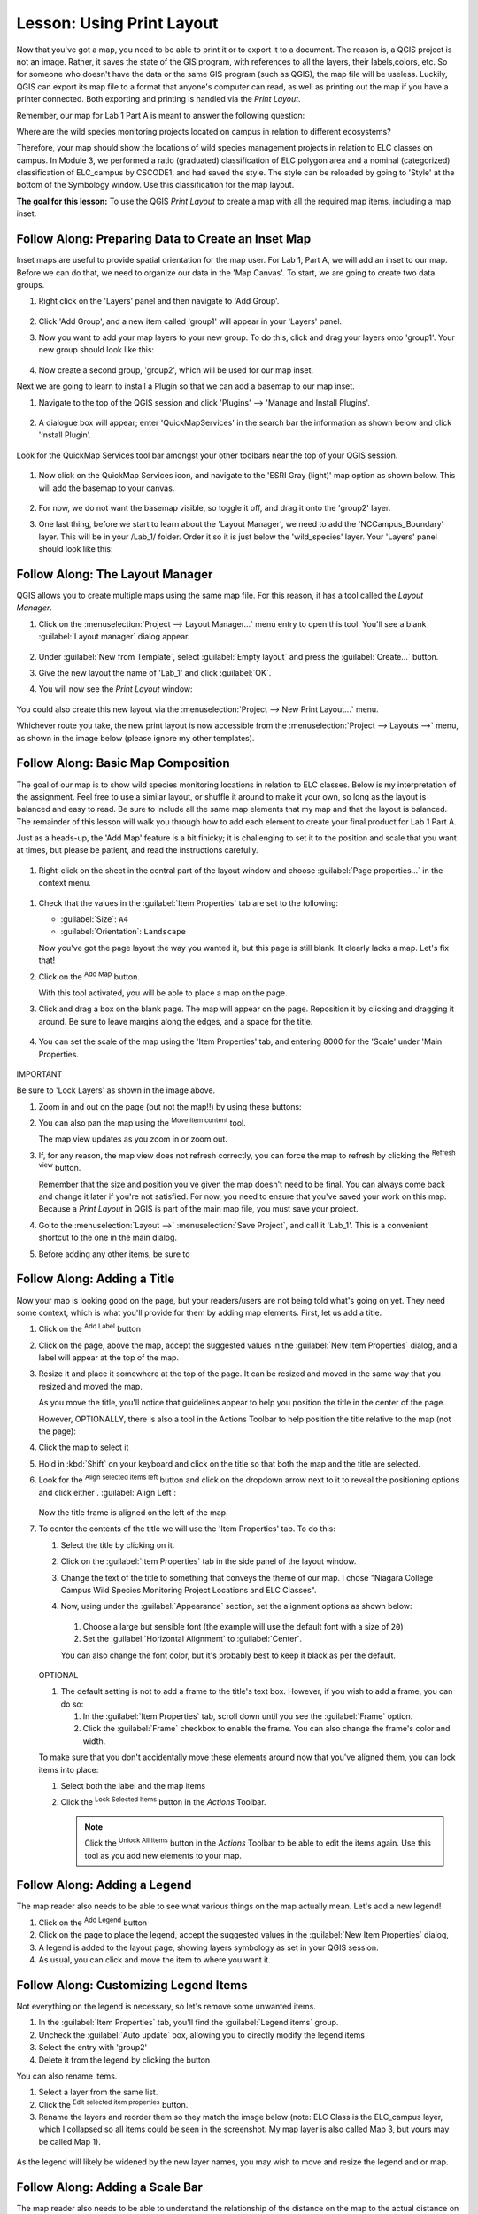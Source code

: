 |LS| Using Print Layout
======================================================================

Now that you've got a map, you need to be able to print it or to
export it to a document.
The reason is, a QGIS project is not an image. Rather, it saves the
state of the GIS program, with references to all the layers, their
labels,colors, etc.
So for someone who doesn't have the data or the same GIS program
(such as QGIS), the map file will be useless.
Luckily, QGIS can export its map file to a format that anyone's
computer can read, as well as printing out the map if you have a
printer connected.
Both exporting and printing is handled via the *Print Layout*.

Remember, our map for Lab 1 Part A is meant to answer the following question:

Where are the wild species monitoring projects located on campus in relation to
different ecosystems?

Therefore, your map should show the locations of wild species
management projects in relation to ELC classes on campus.
In Module 3, we performed a ratio (graduated) classification of ELC 
polygon area and a nominal (categorized) classification of 
ELC_campus by CSCODE1, and had saved the style.  The style can be reloaded 
by going to 'Style' at the bottom of the Symbology window. Use this classification
for the map layout.

**The goal for this lesson:** To use the QGIS *Print Layout* to create
a map with all the required map items, including a map inset.

|basic| |FA| Preparing Data to Create an Inset Map
----------------------------------------------------------------------

Inset maps are useful to provide spatial orientation for the map user. For
Lab 1, Part A, we will add an inset to our map. Before we can do that,
we need to organize our data in the 'Map Canvas'.  To start, we are going
to create two data groups.

#. Right click on the 'Layers' panel and then navigate to 'Add Group'.

   .. figure:: img/Layout_addgroup.png
      :align: center

#. Click 'Add Group', and a new item called 'group1' will appear in your 
   'Layers' panel.
#. Now you want to add your map layers to your new group. To do this, 
   click and drag your layers onto 'group1'.  Your new group should
   look like this:

   .. figure:: img/Layout_group1.png
      :align: center

#. Now create a second group, 'group2', which will be used for our map inset.

Next we are going to learn to install a Plugin so that we can add 
a basemap to our map inset. 

#. Navigate to the top of the QGIS session and click 'Plugins' --> 'Manage
   and Install Plugins'.

   .. figure:: img/Layout_plugins.png
      :align: center

#. A dialogue box will appear; enter 'QuickMapServices' in the search bar
   the information as shown below and click 'Install Plugin'.

   .. figure:: img/Layout_quickmap.png
      :align: center

Look for the QuickMap Services tool bar amongst your other toolbars near the
top of your QGIS session.

   .. figure:: img/Layout_quickmapicons.png
      :align: center

#. Now click on the QuickMap Services icon, and navigate to the 'ESRI Gray (light)'
   map option as shown below. This will add the basemap to your canvas.

   .. figure:: img/Layout_graylight.png
      :align: center

#. For now, we do not want the basemap visible, so toggle it off, and drag it onto
   the 'group2' layer.  
   
#. One last thing, before we start to learn about the 'Layout Manager', we need to add
   the 'NCCampus_Boundary' layer.  This will be in your /Lab_1/ folder.  Order it so it
   is just below the 'wild_species' layer. Your 'Layers' panel should look like this:

   .. figure:: img/Layout_group12.png
      :align: center


|basic| |FA| The Layout Manager
----------------------------------------------------------------------

QGIS allows you to create multiple maps using the same map file.
For this reason, it has a tool called the *Layout Manager*.

#. Click on the :menuselection:`Project --> Layout Manager...` menu
   entry to open this tool.
   You'll see a blank :guilabel:`Layout manager` dialog appear.

   .. figure:: img/layout_manager_dialog.png
      :align: center

#. Under :guilabel:`New from Template`, select
   :guilabel:`Empty layout` and press the :guilabel:`Create...` button.
#. Give the new layout the name of 'Lab_1' and
   click :guilabel:`OK`.
#. You will now see the *Print Layout* window:

   .. figure:: img/Layout_blank.png
      :align: center
   
You could also create this new layout via the
:menuselection:`Project --> New Print Layout...` menu.

Whichever route you take, the new print layout is now accessible from
the :menuselection:`Project --> Layouts -->` menu, as shown in the image below 
(please ignore my other templates).

.. figure:: img/Layout_layouts.png
   :align: center


|basic| |FA| Basic Map Composition
----------------------------------------------------------------------

The goal of our map is to show wild species monitoring locations in relation
to ELC classes.  Below is my interpretation of the assignment. Feel free to use
a similar layout, or shuffle it around to make it your own, so long as the layout
is balanced and easy to read. Be sure to include all the same map elements that 
my map and that the layout is balanced. The remainder of this lesson will walk 
you through how to add each element to create your final product for Lab 1 Part A.

Just as a heads-up, the 'Add Map' feature is a bit finicky; it is challenging to
set it to the position and scale that you want at times, but please be patient, and
read the instructions carefully.


.. figure:: img/Layout_final.png
      :align: center


#. Right-click on the sheet in the central part of the layout window
   and choose :guilabel:`Page properties...` in the context menu.

.. figure:: img/Layout_pageproperties.png
      :align: center

#. Check that the values in the :guilabel:`Item Properties` tab are
   set to the following:

   * :guilabel:`Size`: ``A4``
   * :guilabel:`Orientation`: ``Landscape``

   Now you've got the page layout the way you wanted it, but this
   page is still blank.
   It clearly lacks a map. Let's fix that!

#. Click on the |addMap| :sup:`Add Map` button.

   With this tool activated, you will be able to place a map on the
   page.

#. Click and drag a box on the blank page. The map will appear on the page.
   Reposition it by clicking and dragging it around. Be sure to leave margins 
   along the edges, and a space for the title. 

   .. figure:: img/Layout_addmap.png
      :align: center

#. You can set the scale of the map using the 'Item Properties' tab, and entering
   8000 for the 'Scale' under 'Main Properties.

   .. figure:: img/Layout_mapscale8000.png
      :align: center

IMPORTANT

Be sure to 'Lock Layers' as shown in the image above.

#. Zoom in and out on the page (but not the map!!) by using these
   buttons:

   |zoomFullExtent| |zoomIn| |zoomOut|

#. You can also pan the map using the |moveItemContent|
   :sup:`Move item content` tool.

   The map view updates as you zoom in or zoom out.
#. If, for any reason, the map view does not refresh correctly,
   you can force the map to refresh by clicking the
   |refresh| :sup:`Refresh view` button.

   Remember that the size and position you've given the map doesn't
   need to be final.
   You can always come back and change it later if you're not
   satisfied.
   For now, you need to ensure that you've saved your work on this
   map.
   Because a *Print Layout* in QGIS is part of the main map file,
   you must save your project.

#. Go to the :menuselection:`Layout -->` |fileSave|
   :menuselection:`Save Project`, and call it 'Lab_1'.
   This is a convenient shortcut to the one in the main dialog.

#. Before adding any other items, be sure to 

|basic| |FA| Adding a Title 
----------------------------------------------------------------------

Now your map is looking good on the page, but your readers/users are
not being told what's going on yet.
They need some context, which is what you'll provide for them by
adding map elements.
First, let us add a title.

#. Click on the |label| :sup:`Add Label` button
#. Click on the page, above the map, accept the suggested values in
   the :guilabel:`New Item Properties` dialog, and a label will
   appear at the top of the map.
#. Resize it and place it somewhere at the top of the page.
   It can be resized and moved in the same way that you resized and
   moved the map.

   As you move the title, you'll notice that guidelines appear to
   help you position the title in the center of the page.

   However, OPTIONALLY, there is also a tool in the Actions Toolbar to help
   position the title relative to the map (not the page):

   |alignLeft|

#. Click the map to select it
#. Hold in :kbd:`Shift` on your keyboard and click on the title so
   that both the map and the title are selected.
#. Look for the |alignLeft| :sup:`Align selected items left` button
   and click on the dropdown arrow next to it to reveal the
   positioning options and click either |alignLeft|.
   :guilabel:`Align Left`:

   .. figure:: img/align_center_dropdown.png
      :align: center

   Now the title frame is aligned on the left of the map.
   
#. To center the contents of the title we will use the 'Item Properties' tab.
   To do this:

   #. Select the title by clicking on it.
   #. Click on the :guilabel:`Item Properties` tab in the side panel
      of the layout window.
   #. Change the text of the title to something that conveys the theme of our
      map. I chose "Niagara College Campus Wild Species Monitoring Project 
      Locations and ELC Classes".
   #. Now, using under the :guilabel:`Appearance` section, set the alignment
      options as shown below:

      .. figure:: img/Layout_titlesettings.png
         :align: center

      #. Choose a large but sensible font (the example will use the
         default font with a size of ``20``)
      #. Set the :guilabel:`Horizontal Alignment` to :guilabel:`Center`.

      You can also change the font color, but it's probably best to
      keep it black as per the default.

   .. figure:: img/Layout_title.png
         :align: center

   OPTIONAL

   #. The default setting is not to add a frame to the title's text box.
      However, if you wish to add a frame, you can do so:

      #. In the :guilabel:`Item Properties` tab, scroll down until you
         see the :guilabel:`Frame` option.
      #. Click the :guilabel:`Frame` checkbox to enable the frame.
         You can also change the frame's color and width.

   To make sure that you don't accidentally move these elements
   around now that you've aligned them, you can lock items into place:

   #. Select both the label and the map items
   #. Click the |lockItems| :sup:`Lock Selected Items` button in
      the *Actions* Toolbar.

      .. note:: Click the |unlockAll| :sup:`Unlock All Items` button
       in the *Actions* Toolbar to be able to edit the items again.
       Use this tool as you add new elements to your map.


|basic| |FA| Adding a Legend
----------------------------------------------------------------------

The map reader also needs to be able to see what various things on
the map actually mean. Let's add a new legend!

#. Click on the |addLegend| :sup:`Add Legend` button
#. Click on the page to place the legend, accept the suggested values
   in the :guilabel:`New Item Properties` dialog,
#. A legend is added to the layout page, showing layers symbology
   as set in your QGIS session.
#. As usual, you can click and move the item to where you want it.
      

|moderate| |FA| Customizing Legend Items
----------------------------------------------------------------------

Not everything on the legend is necessary, so let's remove some
unwanted items.

#. In the :guilabel:`Item Properties` tab, you'll find the
   :guilabel:`Legend items` group.
#. Uncheck the |unchecked| :guilabel:`Auto update` box, allowing you
   to directly modify the legend items
#. Select the entry with 'group2'
#. Delete it from the legend by clicking the |signMinus| button

You can also rename items.

#. Select a layer from the same list.
#. Click the |symbologyEdit| :sup:`Edit selected item properties` button.
#. Rename the layers and reorder them so they match the image below (note:
   ELC Class is the ELC_campus layer, which I collapsed so all items could
   be seen in the screenshot. My map layer is also called Map 3, but yours
   may be called Map 1).


.. figure:: img/Layout_legenditemorder.png
   :align: center
   
.. figure:: img/Layout_legend.png
   :align: center

As the legend will likely be widened by the new layer names, you may
wish to move and resize the legend and or map.

|basic| |FA| Adding a Scale Bar
----------------------------------------------------------------------

The map reader also needs to be able to understand the relationship of the 
distance on the map to the actual distance on the ground.  By adding a
scale bar, the reader is able to visually interpet the actual distance on
the ground, which will help them better understand the message the map is trying
to convey.

Let's add a new scale bar.

#. Click on the|addScalebar| :sup:`Add Scale Bar` button
#. Click on the page and drag a box to place the Scale Bar
#. Ensure the scale bar units are appropriate for your map (e.g., metres)
#. The scale bar can be further customized, so take a moment and look at the
   different item properties and adjust them until you find a format you like.
   The image below shows the settings I used, but I encourage you to make your
   own design choices.

   .. figure:: img/Layout_scalesettings.png
      :align: center
      

#. To adjust the font, navigate to the 'Display' section, shown below.
   
   .. figure:: img/Layout_scaledisplay.png
      :align: center
      

#. Click on 'Font' and then adjust the font size.

   .. figure:: img/Layout_scalefont.png
      :align: center
      
Here is my map so far:

   .. figure:: img/Layout_scale.png
      :align: center


|basic| |FA| Adding a North Arrow
----------------------------------------------------------------------

A North Arrow is also required on your map to provide directional orientation
for the user.

#. Click on the |northArrow| :sup:`Add North Arrow` button
#. Click on the page and drag a box to place the North Arrow
#. Like the other map elements, the North Arrow can be customized, so take a
   moment and play with different options until you are pleased with your North
   Arrow appearance. Below are the settings I chose to use:

   .. figure:: img/Layout_Narrow.png
      :align: center

Map update:

   .. figure:: img/Layout_northarrow.png
      :align: center

|basic| |FA| Adding a Text Box
----------------------------------------------------------------------

Each map also needs information regarding Map Author, Map Projection and Data
Source and date.  For this map, this information is listed below:

Map Author: *Your Name*, Environmental Technician Candidate, Niagara College
Projection: NAD83 UTM Zone 17N
Data Source: Niagara Peninsula Conservation Authority Open Data Portal (2006, 2019), 
Niagara Open Data (2018), Ontario GeoHub (2022), C. Greig and M. McKnight (2021)

#. Click on the |Label| :sup:`Add Label` button, as you did for your title
#. Click on the page and drag a box to place the text box
#. In the Item Properties tab, you can edit the text to include the information
   written above.  Feel free to change text size; typically this information is
   meant to be discrete, but easily read. The image below shows the settings I
   chose:

   .. figure:: img/Layout_mapinfo.png
      :align: center
      

The font can be modified by clicking on 'Font' in the 'Appearance' section.


|basic| |FA| Adding a Map Inset
----------------------------------------------------------------------

To add an inset map, navigate back to your 'Map Canvas' window in your QGIS session. 
Toggle off your 'group1' layer, and toggle on your 'group 2' layer, which will 
activate your basemap. Now zoom out so you can see most of Ontario.

#. Now add the inset map the same way you added your initial map.
#. Place it in a corner, and set the settings so they are the same as/similar 
   to the image below:

   .. figure:: img/Layout_map2setting.png
      :align: center
      
IMPORTANT

Be sure to 'Lock Layers' as shown above.

Once you are happy with your map inset position and scale, add a rectangle to show
roughly where Niagara College campus is located in the map inset.

#. Click on the |addBasicShape| :sup:`Add Shape` button
#. Click on the basemap and drag a box around the approximate area of Niagara College 
   campus.

.. figure:: img/Layout_mapinset.png
      :align: center

Map update:

.. figure:: img/Layout_inset.png
      :align: center


|basic| |FA| Adding a Polyline Feature
----------------------------------------------------------------------

To create bracket to denote that the single wood duck label is associated with
multiple points, we can use the Add Node tool. 

#. Click on the |addNode| :sup:`Add Node tool` button
#. Select 'Add Polyline'.
#. Now, using the same approach used when digitizing/editing your vector data,
   create a polyline feature that resembles the image below.

   .. figure:: img/Layout_polylines.png
      :align: center


The feature is actually in 2 parts. The symbology can be edited by clicking 
on the dropdown arrow of the 'Main Properties' and then clicking on 
'Configure Symbol...'. You can design it to look however you like,
but feel free to use the settings I used, shown below.  

 .. figure:: img/Layout_polylinesettings.png
      :align: center
   
Map update:

   .. figure:: img/Layout_polylinebracket.png
      :align: center

|basic| |FA| Adding a Neatline
----------------------------------------------------------------------

Optionally, you can add a Neatline, or border, around your map. 

#. Click on the |addBasicShape| :sup:`Add Shape` button
#. Click on the page and drag a box around all your map elements.
#. However, you may notice that this box covers all your map elements. To fix
   this go to the 'Items Browser' on the right side of the window. Items can 
   be reorganized by dragging them up or down. Reorder all of your layers so they 
   look similar to the image below.


   .. figure:: img/Layout_itemorder.png
      :align: center

   

|basic| |FA| Exporting Your Map
----------------------------------------------------------------------

.. note::  Did you remember to save your work often?

Finally the map is ready for export! Take a good look at your map and ask yourself,
Is the initial question asked being answered? The initial question was:

*Where are the wild species monitoring projects located on campus in relation to
different ecosystems?*

Make sure your map is tidy, organized and logically presented so the user immediately
understands what they are looking at. If you feel all these factors are met, it is
time to export the map.

   .. figure:: img/Layout_final.png
      :align: center 

You'll see the export buttons near the top left corner of the layout window:

* |filePrint| :sup:`Print Layout`: interfaces with a printer.
  Since the printer options will differ depending on the model of
  printer that you're working with, it's probably better to consult the
  printer manual or a general guide to printing for more information on
  this topic.

  The other buttons allow you to export the map page to a file.
* |saveMapAsImage| :sup:`Export as Image`: gives you a selection
  of various common image formats to choose from.
  This is probably the simplest option, but the image it creates is
  "dead" and difficult to edit.
* |saveAsSVG| :sup:`Export as SVG`: If you're sending the map to a
  cartographer (who may want to edit the map for publication),
  it's best to export as an SVG. SVG stands for "Scalable Vector Graphic",
  and can be imported to programs like `Inkscape <https://inkscape.org/>`_
  or other vector image editing software.
* |saveAsPDF| :sup:`Export as PDF`: If you need to send the map to a client,
  it's most common to use a PDF, because it's easier to set up printing
  options for a PDF.
  Some cartographers may prefer PDF as well, if they have a program
  that allows them to import and edit this format.

For our purposes, we're going to use PDF.

#. Click the |saveAsPDF| :sup:`Export as PDF` button
#. Choose a save location and a file name as usual.
#. Check the box next to Create Geospatial PDF. 
   The following dialog will show up.

   .. figure:: img/Layout_pdfexport.png
      :align: center
   
#. You can safely use the default values now and click
   :guilabel:`Save`.
   
   QGIS will proceed to the map export and push a message
   on top of the print layout dialog as soon as it finishes.
#. Click the hyperlink in the message to open the folder in which
   the PDF has been saved in your system's file manager
#. Open it and see how your layout looks.

   Everything is OK?

   Congratulations on your first completed QGIS map project!

#. Anything unsatisfying? Go back to the QGIS window, do the
   appropriate modifications and export again.
#. Remember to save your project file.


|IC|
----------------------------------------------------------------------
Now you know how to create a map layout! This marks the end of Lab 1
Part A. Next week we will start editing and creating data!


.. Substitutions definitions - AVOID EDITING PAST THIS LINE
   This will be automatically updated by the find_set_subst.py script.
   If you need to create a new substitution manually,
   please add it also to the substitutions.txt file in the
   source folder.

.. |FA| replace:: Follow Along:
.. |IC| replace:: In Conclusion
.. |LS| replace:: Lesson:
.. |addLegend| image:: /static/common/mActionAddLegend.png
   :width: 1.5em
.. |addMap| image:: /static/common/mActionAddMap.png
   :width: 1.5em
.. |alignHCenter| image:: /static/common/mActionAlignHCenter.png
   :width: 1.5em
.. |alignLeft| image:: /static/common/mActionAlignLeft.png
   :width: 1.5em
.. |basic| image:: /static/common/basic.png
.. |filePrint| image:: /static/common/mActionFilePrint.png
   :width: 1.5em
.. |fileSave| image:: /static/common/mActionFileSave.png
   :width: 1.5em
.. |label| image:: /static/common/mActionLabel.png
   :width: 1.5em
.. |lockItems| image:: /static/common/mActionLockItems.png
   :width: 1.5em
.. |majorUrbanName| replace:: Swellendam
.. |moderate| image:: /static/common/moderate.png
.. |moveItemContent| image:: /static/common/mActionMoveItemContent.png
   :width: 1.5em
.. |refresh| image:: /static/common/mActionRefresh.png
   :width: 1.5em
.. |saveAsPDF| image:: /static/common/mActionSaveAsPDF.png
   :width: 1.5em
.. |saveAsSVG| image:: /static/common/mActionSaveAsSVG.png
   :width: 1.5em
.. |saveMapAsImage| image:: /static/common/mActionSaveMapAsImage.png
   :width: 1.5em
.. |signMinus| image:: /static/common/symbologyRemove.png
   :width: 1.5em
.. |symbologyEdit| image:: /static/common/symbologyEdit.png
   :width: 1.5em
.. |unchecked| image:: /static/common/checkbox_unchecked.png
   :width: 1.3em
.. |unlockAll| image:: /static/common/mActionUnlockAll.png
   :width: 1.5em
.. |zoomFullExtent| image:: /static/common/mActionZoomFullExtent.png
   :width: 1.5em
.. |zoomIn| image:: /static/common/mActionZoomIn.png
   :width: 1.5em
.. |zoomOut| image:: /static/common/mActionZoomOut.png
   :width: 1.5em
